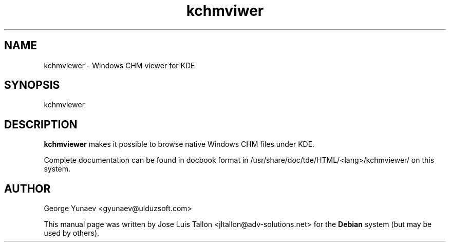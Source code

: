 .\" Author: Jose Luis Tallon <jltallon@adv-solutions.net>
.\"
.\" This is free software; you may redistribute it and/or modify
.\" it under the terms of the GNU General Public License as
.\" published by the Free Software Foundation; either version 2,
.\" or (at your option) any later version.
.\"
.\" This is distributed in the hope that it will be useful, but
.\" WITHOUT ANY WARRANTY; without even the implied warranty of
.\" MERCHANTABILITY or FITNESS FOR A PARTICULAR PURPOSE.  See the
.\" GNU General Public License for more details.
.\"
.\" You should have received a copy of the GNU General Public License
.\" along with the Debian GNU/Linux system; if not, write to the Free
.\" Software Foundation, Inc., 59 Temple Place, Suite 330, Boston, MA
.\" 02111-1307 USA
.TH kchmviwer "1" "December 2005"
.SH NAME
kchmviewer \- Windows CHM viewer for KDE
.SH SYNOPSIS
kchmviewer
.SH DESCRIPTION
.B kchmviewer
makes it possible to browse native Windows CHM files under KDE.
.PP
Complete documentation can be found in docbook format in
/usr/share/doc/tde/HTML/<lang>/kchmviewer/ on this system.
.SH AUTHOR
 George Yunaev <gyunaev@ulduzsoft.com>
.PP
This manual page was written by Jose Luis Tallon 
.nh
<jltallon@adv\-solutions.net> 
for the \fBDebian\fP system (but may be used by others).
